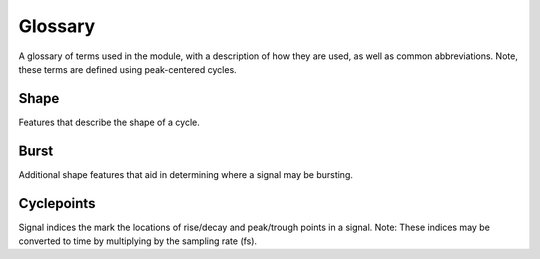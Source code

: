 Glossary
========

A glossary of terms used in the module, with a description of how they are used, as well as common abbreviations.
Note, these terms are defined using peak-centered cycles.

Shape
-----
Features that describe the shape of a cycle.

.. glossary::

    Period (``period``)
        A single cycle of a rhythm, defined as the time between two consecutive troughs (or peaks).

    Peak (``time_peak``)
        The time between the rise and decay zero-crossings.

    Trough (``time_trough``)
        The time between the previous decay and the current rise.

    Rise (``time_rise``)
        The time between the current peak and the next trough.

    Decay (``time_decay``)
        The time between the current peak and the last trough.

    Rise-decay symmetry (``time_rdsym``)
        The fraction of the period in the rise phase.

    Peak-trough symmetry (``time_ptsym``)
        The fraction of the period in the peak phase.

    Sinusoidality
        A symmetrical wave with 0.5 rise-decay and peak-trough symmetry.

    Voltage Peak (``volt_peak``)
        The voltage at the current peak.

    Voltage Trough (``volt_trough``)
        The voltage at the trough before the peak.

    Voltage Rise (``volt_rise``)
        The voltage change between the previous trough and the current peak.

    Voltage Decay (``volt_decay``)
        The voltage change between the current peak and the next trough.

    Voltage Amplitude (``volt_amp``)
        The average of the rise and decay voltage.

    Band Amplitude (``band_amp``)
        The average analytic amplitude of the period or oscillation.

Burst
-----
Additional shape features that aid in determining where a signal may be bursting.

.. glossary::

    Amplitude Fraction (``amp_frac``)
        The average amplitude, relative to all other cycles. A value of 1.0 represents the cycle with
        the maximum average amplitude. Values approaching 0.0 represents the minimum.

    Amplitude Consistency (``amp_consistency``)
        The amplitude consistency of a cycle is equal to the maximum relative difference between rises and
        decay amplitudes across all pairs of adjacent rises and decays that include one of the flanks in the
        cycle (3 pairs) (e.g. if a rise is 10mV and a decay is 7mV, then its amplitude consistency is 0.7).

    Period Consistency (``period_consistency``)
        Period consistency is equal to the maximum relative difference between all pairs of adjacent periods
        that include the cycle of interest (2 pairs: current + previous cycles and current + next cycles) (e.g. if the
        previous, current, and next cycles have periods 60ms, 100ms, and 120ms, respectively, then the period
        consistency is min(60/100, 100/120) = 0.6)).

    Monotonicity (``monotonicity``)
        The monotonicity is the fraction of samples that the instantaneous derivative (numpy.diff) is consistent with
        the direction of the flank. (e.g. if in the rise, the instantaneous derivative is 90% positive, and in the decay,
        the instantaneous derivative is 80% negative, then the monotonicity of the cycle would be 0.85 ((0.9+0.8)/2)).
        The rise and decay flanks of the cycle should be mostly monotonic.

    Burst Fraction (``burst_fraction``)
        The proportion of a cycle's samples that are bursting according to the dual amplitude threshold algorithm
        (e.g. if a cycle contains three samples and the corresponding section of ``is_burst`` is
        np.array([True, True, False]), the burst fraction is 0.66 for that cycle).


Cyclepoints
-----------
Signal indices the mark the locations of rise/decay and peak/trough points in a signal.
Note: These indices may be converted to time by multiplying by the sampling rate (fs).

.. glossary::

    Sample Peak (``sample_peak``)
        Sample indices at which peaks occur.

    Sample Last Trough (``sample_last_trough``)
        Sample indices at which troughs occur before the sample peak.

    Sample Next Trough (``sample_next_trough``)
        Sample indices at which troughs occur following the sample peak.

    Sample Rise (``sample_zerox_rise``)
        Sample indices at which rising zero-crossings occur.

    Sample Decay (``sample_zerox_decay``)
        Sample indices at which decaying zero-crossings occur.

